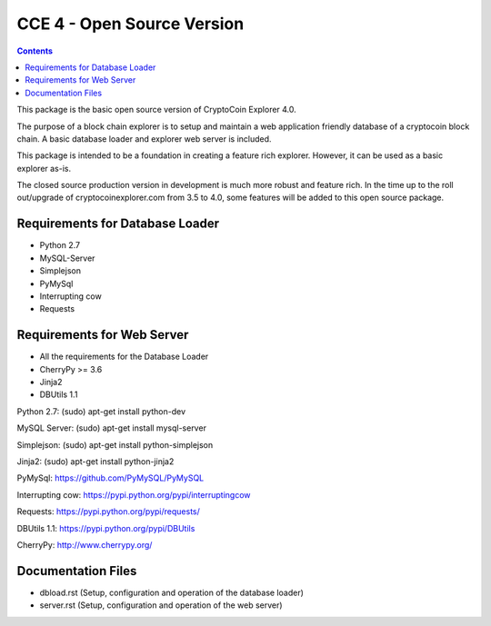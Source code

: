 ===========================================
CCE 4  - Open Source Version
===========================================

.. contents::

This package is the basic open source version of CryptoCoin Explorer 4.0.

The purpose of a block chain explorer is to setup and maintain a
web application friendly database of a cryptocoin block chain.
A basic database loader and explorer web server is included.

This package is intended to be a foundation in creating a feature rich
explorer. However, it can be used as a basic explorer as-is.

The closed source production version in development is much more robust and feature rich.
In the time up to the roll out/upgrade of cryptocoinexplorer.com from 3.5 to 4.0, some features
will be added to this open source package.


Requirements for Database Loader
--------------------------------
* Python 2.7
* MySQL-Server
* Simplejson
* PyMySql
* Interrupting cow
* Requests

Requirements for Web Server
--------------------------------------
* All the requirements for the Database Loader
* CherryPy >= 3.6
* Jinja2
* DBUtils 1.1


Python 2.7: (sudo) apt-get install python-dev

MySQL Server: (sudo) apt-get install mysql-server

Simplejson: (sudo) apt-get install python-simplejson

Jinja2: (sudo) apt-get install python-jinja2

PyMySql: https://github.com/PyMySQL/PyMySQL

Interrupting cow: https://pypi.python.org/pypi/interruptingcow

Requests: https://pypi.python.org/pypi/requests/

DBUtils 1.1: https://pypi.python.org/pypi/DBUtils

CherryPy: http://www.cherrypy.org/

Documentation Files
-------------------

* dbload.rst (Setup, configuration and operation of the database loader)

* server.rst (Setup, configuration and operation of the web server)



